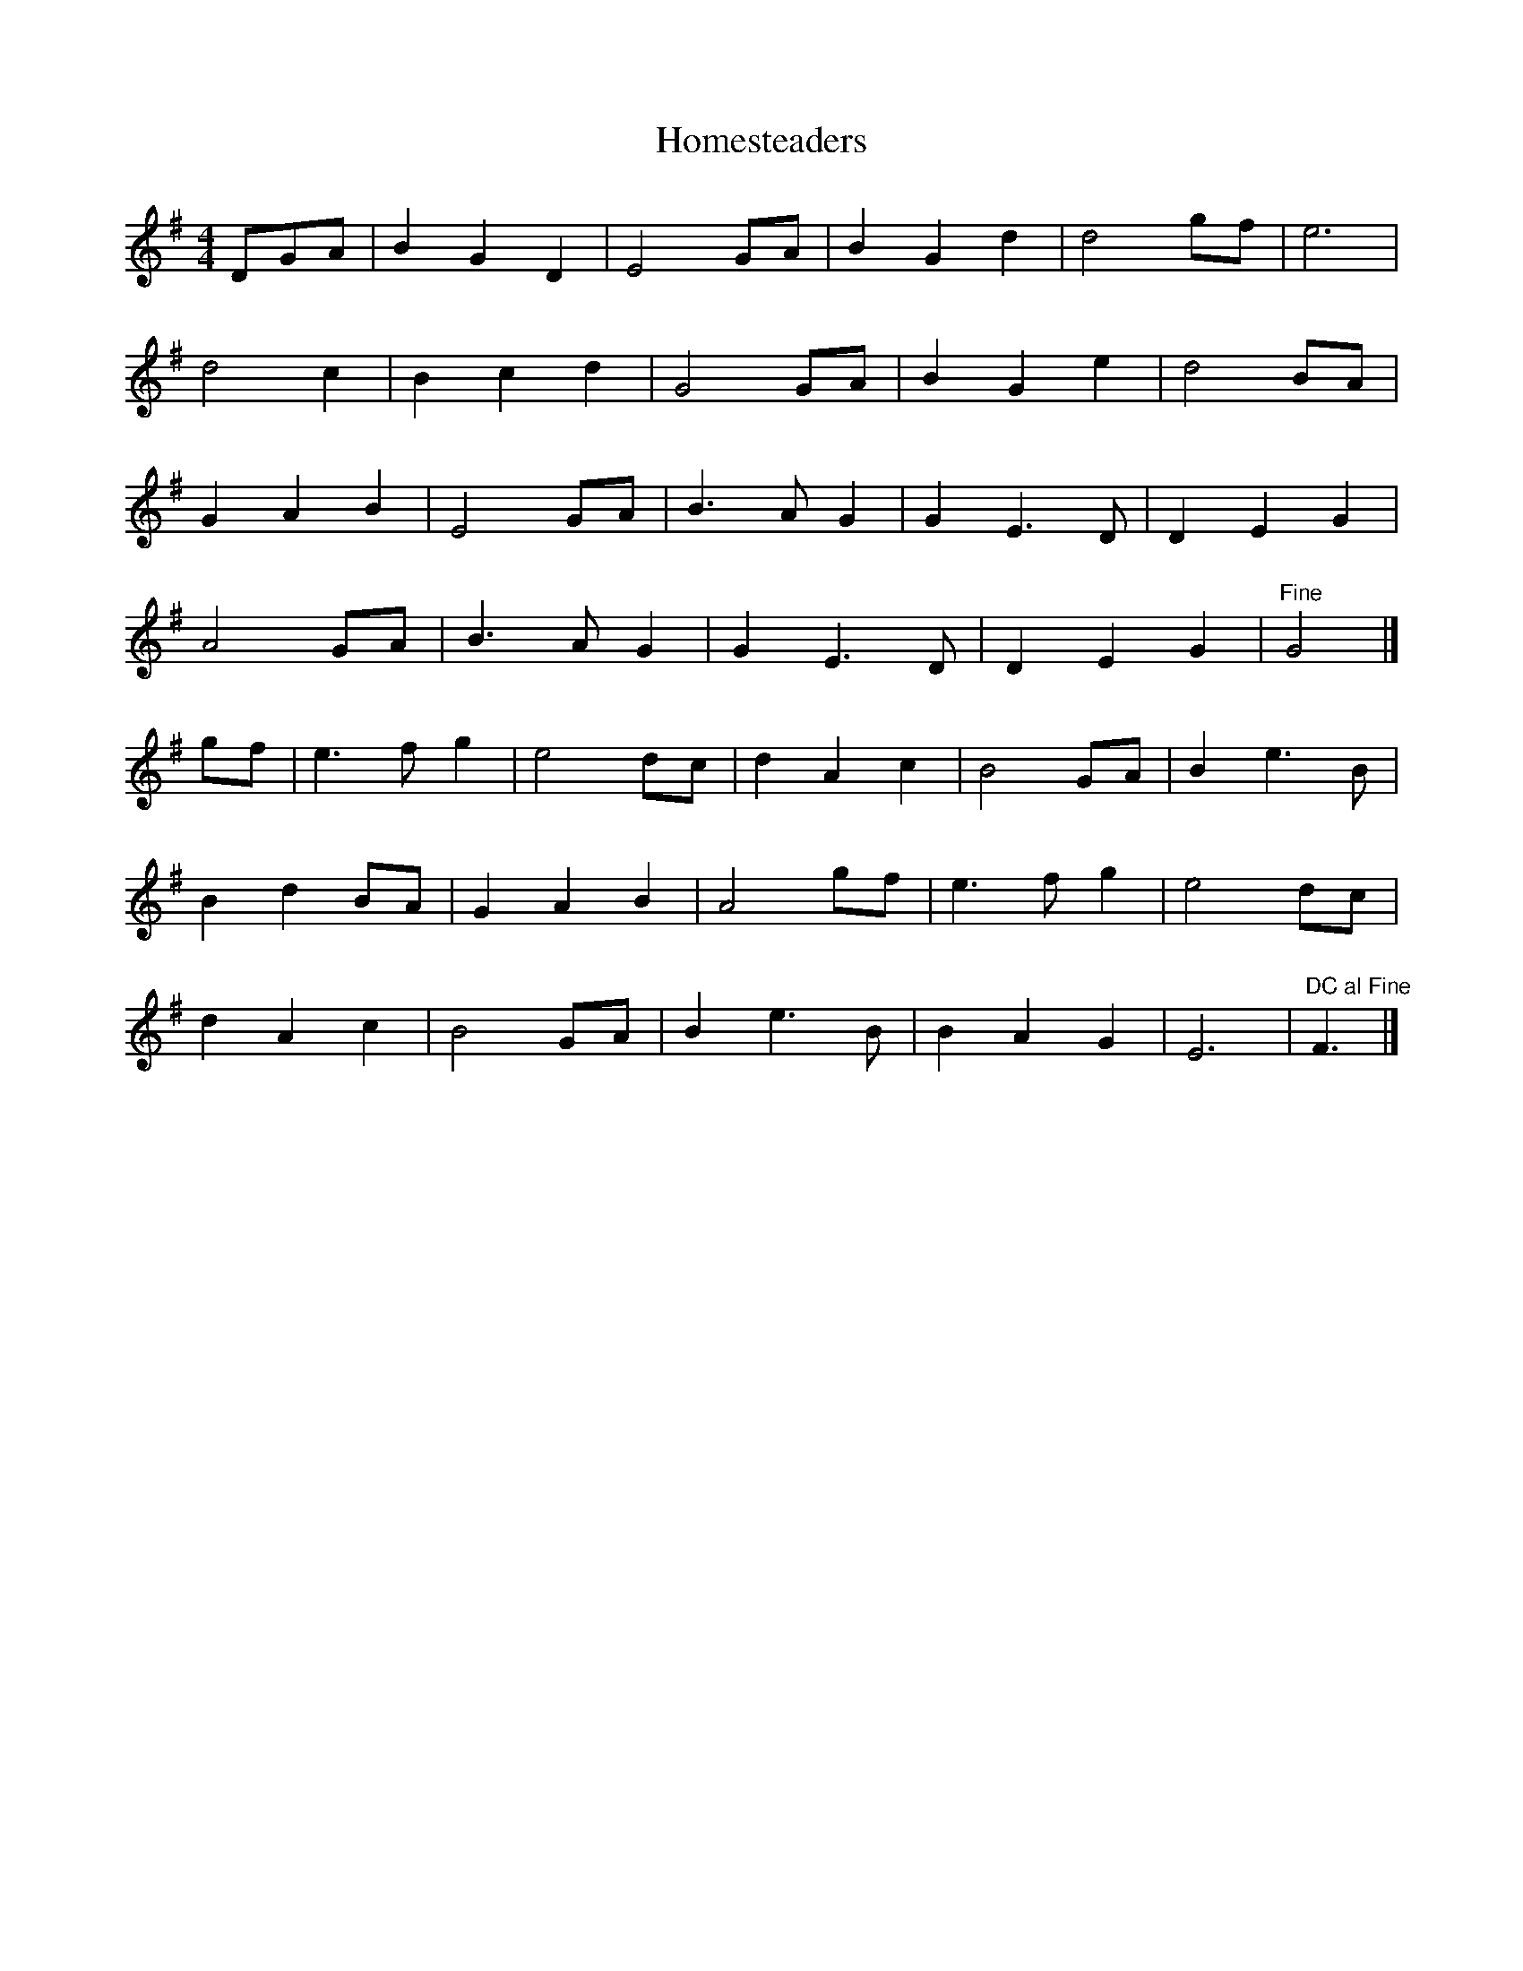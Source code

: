 X: 2
T: Homesteaders
Z: MTGuru
S: https://thesession.org/tunes/6115#setting18004
R: hornpipe
M: 4/4
L: 1/8
K: Gmaj
DGA|B2 G2 D2|E4 GA|B2 G2 d2|d4 gf|e6|d4 c2|B2 c2 d2|G4 GA|B2 G2 e2|d4 BA|G2 A2 B2|E4 GA|B3A G2|G2 E3D|D2 E2 G2|A4 GA|B3A G2|G2 E3D|D2 E2 G2|"Fine"G4|]gf|e3f g2|e4 dc|d2 A2 c2|B4 GA|B2 e3B|B2 d2 BA|G2 A2 B2|A4 gf|e3f g2|e4 dc|d2 A2 c2|B4 GA|B2 e3B|B2 A2 G2|E6|"DC al Fine"F3|]

